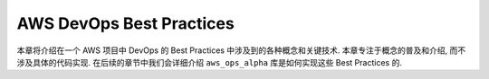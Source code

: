 .. _aws-devops-best-pratices:

AWS DevOps Best Practices
==============================================================================
本章将介绍在一个 AWS 项目中 DevOps 的 Best Practices 中涉及到的各种概念和关键技术. 本章专注于概念的普及和介绍, 而不涉及具体的代码实现. 在后续的章节中我们会详细介绍 ``aws_ops_alpha`` 库是如何实现这些 Best Practices 的.

.. autotoctree::
    :maxdepth: 1
